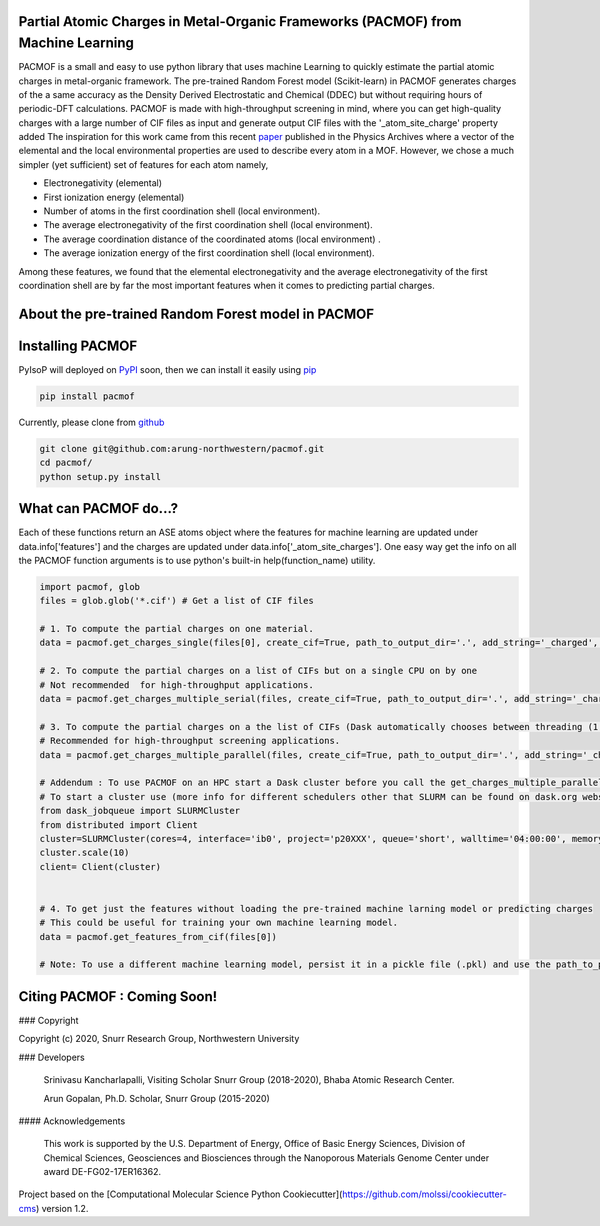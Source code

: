 

Partial Atomic Charges in Metal-Organic Frameworks (PACMOF) from Machine Learning 
**********************************************************************************

PACMOF is a small and easy to use python library that uses machine Learning to quickly estimate the partial atomic charges in 
metal-organic framework. The pre-trained Random Forest model (Scikit-learn) in PACMOF generates charges of the a same accuracy as the
Density Derived Electrostatic and Chemical (DDEC) but without requiring hours of periodic-DFT calculations. PACMOF is made with high-throughput screening
in mind, where you can get high-quality charges with a large number of CIF files as input and generate output CIF files with the '_atom_site_charge' property added 
The inspiration for this work came from this recent paper_ published in the Physics Archives where a vector of the elemental and the local environmental properties
are used to describe every atom in a MOF. However, we chose a much simpler (yet sufficient) set of features for each atom namely,

- Electronegativity (elemental)
- First ionization energy (elemental)
- Number of atoms in the first coordination shell (local environment).
- The average electronegativity of the first coordination shell (local environment). 
- The average coordination distance of the coordinated atoms (local environment) .
- The average ionization energy of the first coordination shell (local environment).

Among these features, we found that the elemental electronegativity and the average electronegativity of the 
first coordination shell are by far the most important features when it comes to predicting partial charges.

.. figure:: ./docs/images/Feature_importance_final.jpg
    :width: 300

About the pre-trained Random Forest model in PACMOF
****************************************************



.. figure:: ./docs/images/DDEC_vs_RF_final.jpg
    :width: 300
    :height: 300




Installing PACMOF
***********************

PyIsoP will deployed on PyPI_ soon, then we can install it easily using pip_ 

.. code-block:: bash

    pip install pacmof
    
.. _pip: https://pypi.org/project/pip/
.. _PyPI: https://pypi.org/

..    conda install -c conda-forge pyisop 

.. Tip: Use "--override-channel" option for faster environment resolution.

Currently, please clone from github_

.. code-block:: bash

    git clone git@github.com:arung-northwestern/pacmof.git
    cd pacmof/
    python setup.py install

.. _github: https://github.com/arung-northwestern/pacmof

What can PACMOF do...?
***********************

Each of these functions return an ASE atoms object where the features for machine learning are updated under data.info['features'] 
and the charges are updated under data.info['_atom_site_charges']. One easy way get the info on all the PACMOF function arguments 
is to use python's built-in help(function_name) utility.

.. code-block:: python

    import pacmof, glob
    files = glob.glob('*.cif') # Get a list of CIF files
    
    # 1. To compute the partial charges on one material. 
    data = pacmof.get_charges_single(files[0], create_cif=True, path_to_output_dir='.', add_string='_charged', use_default_model=True)

    # 2. To compute the partial charges on a list of CIFs but on a single CPU on by one 
    # Not recommended  for high-throughput applications.
    data = pacmof.get_charges_multiple_serial(files, create_cif=True, path_to_output_dir='.', add_string='_charged', use_default_model=True)

    # 3. To compute the partial charges on a the list of CIFs (Dask automatically chooses between threading (1 CPU) or multi-processing (on HPC)). 
    # Recommended for high-throughput screening applications.
    data = pacmof.get_charges_multiple_parallel(files, create_cif=True, path_to_output_dir='.', add_string='_charged', use_default_model=True)

    # Addendum : To use PACMOF on an HPC start a Dask cluster before you call the get_charges_multiple_parallel function from 3.
    # To start a cluster use (more info for different schedulers other that SLURM can be found on dask.org website). 
    from dask_jobqueue import SLURMCluster
    from distributed import Client
    cluster=SLURMCluster(cores=4, interface='ib0', project='p20XXX', queue='short', walltime='04:00:00', memory='100GB')
    cluster.scale(10)
    client= Client(cluster)


    # 4. To get just the features without loading the pre-trained machine larning model or predicting charges
    # This could be useful for training your own machine learning model.
    data = pacmof.get_features_from_cif(files[0])

    # Note: To use a different machine learning model, persist it in a pickle file (.pkl) and use the path_to_pickle_obj argument with 'use_default_model' argument set to False.



Citing PACMOF  : Coming Soon!
************** 




.. _Scikit-learn:
.. _paper: https://arxiv.org/abs/1905.12098
.. _ASE:
.. _pymatgen:

### Copyright

Copyright (c) 2020, Snurr Research Group, Northwestern University

### Developers

    Srinivasu Kancharlapalli, Visiting Scholar Snurr Group (2018-2020), Bhaba Atomic Research Center.

    Arun Gopalan, Ph.D. Scholar, Snurr Group (2015-2020)

#### Acknowledgements
        
    This work is supported by the U.S. Department of Energy, Office of Basic 
    Energy Sciences, Division of Chemical Sciences, Geosciences and 
    Biosciences through the Nanoporous Materials Genome Center under award 
    DE-FG02-17ER16362.


Project based on the 
[Computational Molecular Science Python Cookiecutter](https://github.com/molssi/cookiecutter-cms) version 1.2.
